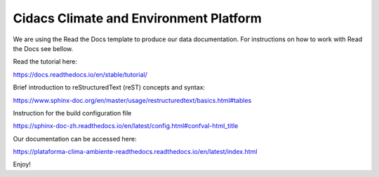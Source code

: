 Cidacs Climate and Environment Platform
=======================================

We are using the Read the Docs template to produce our data documentation. For instructions on how to work with Read the Docs see bellow.

Read the tutorial here:

https://docs.readthedocs.io/en/stable/tutorial/

Brief introduction to reStructuredText (reST) concepts and syntax:

https://www.sphinx-doc.org/en/master/usage/restructuredtext/basics.html#tables

Instruction for the build configuration file

https://sphinx-doc-zh.readthedocs.io/en/latest/config.html#confval-html_title

Our documentation can be accessed here:

https://plataforma-clima-ambiente-readthedocs.readthedocs.io/en/latest/index.html


Enjoy!
